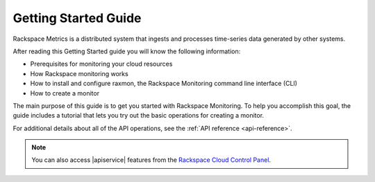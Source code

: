 .. _getting-started:

=========================
**Getting Started Guide**
=========================


Rackspace Metrics is a distributed system that ingests and processes
time-series data generated by other systems.

After reading this Getting Started guide you will know the following
information:

-  Prerequisites for monitoring your cloud resources

-  How Rackspace monitoring works

-  How to install and configure raxmon, the Rackspace Monitoring command
   line interface (CLI)

-  How to create a monitor

The main purpose of this guide is to get you started with Rackspace Monitoring. To help you accomplish this goal, the guide includes a
tutorial that lets you try out the basic operations for creating a
monitor.

For additional details
about all of the API operations, see the :ref:`API reference <api-reference>`.

.. note::
		You can also access |apiservice| features from the `Rackspace Cloud Control Panel`_.

.. _Rackspace Cloud Control Panel: https://mycloud.rackspace.com
